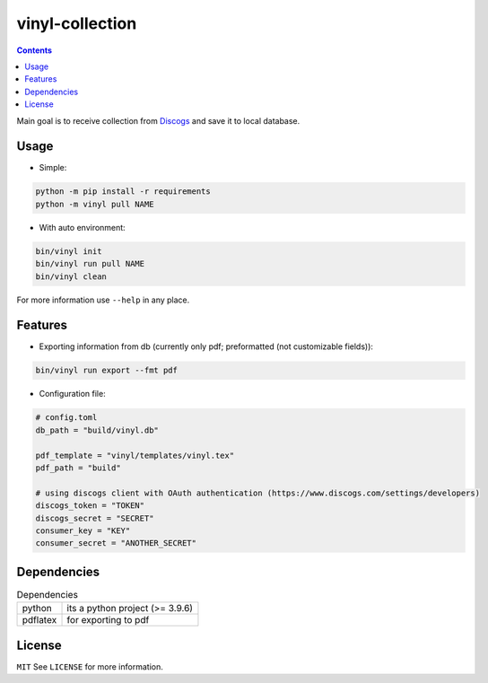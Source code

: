 vinyl-collection
================
.. contents:: Contents

Main goal is to receive collection from `Discogs <https://www.discogs.com>`_ and save it to local database.

Usage
-----
* Simple:

.. code-block:: bash

   python -m pip install -r requirements
   python -m vinyl pull NAME

* With auto environment:

.. code-block:: bash

   bin/vinyl init
   bin/vinyl run pull NAME
   bin/vinyl clean

For more information use ``--help`` in any place.

Features
--------
* Exporting information from db (currently only pdf; preformatted (not customizable fields)):

.. code-block:: bash

   bin/vinyl run export --fmt pdf

* Configuration file:

.. code-block:: toml

    # config.toml
    db_path = "build/vinyl.db"

    pdf_template = "vinyl/templates/vinyl.tex"
    pdf_path = "build"

    # using discogs client with OAuth authentication (https://www.discogs.com/settings/developers)
    discogs_token = "TOKEN"
    discogs_secret = "SECRET"
    consumer_key = "KEY"
    consumer_secret = "ANOTHER_SECRET"

Dependencies
------------
.. csv-table:: Dependencies
    
    "python", "its a python project (>= 3.9.6)"
    "pdflatex", "for exporting to pdf"

License
-------
``MIT``
See ``LICENSE`` for more information.
